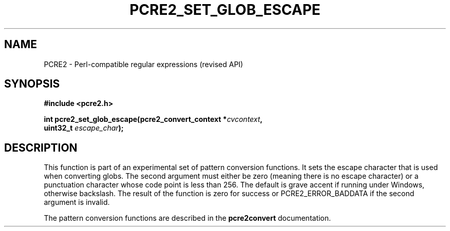 .TH PCRE2_SET_GLOB_ESCAPE 3 "11 July 2017" "PCRE2 10.30"
.SH NAME
PCRE2 - Perl-compatible regular expressions (revised API)
.SH SYNOPSIS
.rs
.sp
.B #include <pcre2.h>
.PP
.nf
.B int pcre2_set_glob_escape(pcre2_convert_context *\fIcvcontext\fP,
.B "  uint32_t \fIescape_char\fP);"
.fi
.
.SH DESCRIPTION
.rs
.sp
This function is part of an experimental set of pattern conversion functions.
It sets the escape character that is used when converting globs. The second
argument must either be zero (meaning there is no escape character) or a
punctuation character whose code point is less than 256. The default is grave
accent if running under Windows, otherwise backslash. The result of the
function is zero for success or PCRE2_ERROR_BADDATA if the second argument is
invalid.
.P
The pattern conversion functions are described in the
.\" HREF
\fBpcre2convert\fP
.\"
documentation.
